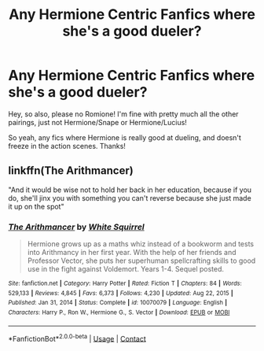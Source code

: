 #+TITLE: Any Hermione Centric Fanfics where she's a good dueler?

* Any Hermione Centric Fanfics where she's a good dueler?
:PROPERTIES:
:Author: Street_Artist_2482
:Score: 1
:DateUnix: 1612343006.0
:DateShort: 2021-Feb-03
:FlairText: Request
:END:
Hey, so also, please no Romione! I'm fine with pretty much all the other pairings, just not Hermione/Snape or Hermione/Lucius!

So yeah, any fics where Hermione is really good at dueling, and doesn't freeze in the action scenes. Thanks!


** linkffn(The Arithmancer)

"And it would be wise not to hold her back in her education, because if you do, she'll jinx you with something you can't reverse because she just made it up on the spot"
:PROPERTIES:
:Author: 100beep
:Score: 1
:DateUnix: 1612454339.0
:DateShort: 2021-Feb-04
:END:

*** [[https://www.fanfiction.net/s/10070079/1/][*/The Arithmancer/*]] by [[https://www.fanfiction.net/u/5339762/White-Squirrel][/White Squirrel/]]

#+begin_quote
  Hermione grows up as a maths whiz instead of a bookworm and tests into Arithmancy in her first year. With the help of her friends and Professor Vector, she puts her superhuman spellcrafting skills to good use in the fight against Voldemort. Years 1-4. Sequel posted.
#+end_quote

^{/Site/:} ^{fanfiction.net} ^{*|*} ^{/Category/:} ^{Harry} ^{Potter} ^{*|*} ^{/Rated/:} ^{Fiction} ^{T} ^{*|*} ^{/Chapters/:} ^{84} ^{*|*} ^{/Words/:} ^{529,133} ^{*|*} ^{/Reviews/:} ^{4,845} ^{*|*} ^{/Favs/:} ^{6,373} ^{*|*} ^{/Follows/:} ^{4,230} ^{*|*} ^{/Updated/:} ^{Aug} ^{22,} ^{2015} ^{*|*} ^{/Published/:} ^{Jan} ^{31,} ^{2014} ^{*|*} ^{/Status/:} ^{Complete} ^{*|*} ^{/id/:} ^{10070079} ^{*|*} ^{/Language/:} ^{English} ^{*|*} ^{/Characters/:} ^{Harry} ^{P.,} ^{Ron} ^{W.,} ^{Hermione} ^{G.,} ^{S.} ^{Vector} ^{*|*} ^{/Download/:} ^{[[http://www.ff2ebook.com/old/ffn-bot/index.php?id=10070079&source=ff&filetype=epub][EPUB]]} ^{or} ^{[[http://www.ff2ebook.com/old/ffn-bot/index.php?id=10070079&source=ff&filetype=mobi][MOBI]]}

--------------

*FanfictionBot*^{2.0.0-beta} | [[https://github.com/FanfictionBot/reddit-ffn-bot/wiki/Usage][Usage]] | [[https://www.reddit.com/message/compose?to=tusing][Contact]]
:PROPERTIES:
:Author: FanfictionBot
:Score: 1
:DateUnix: 1612454359.0
:DateShort: 2021-Feb-04
:END:
